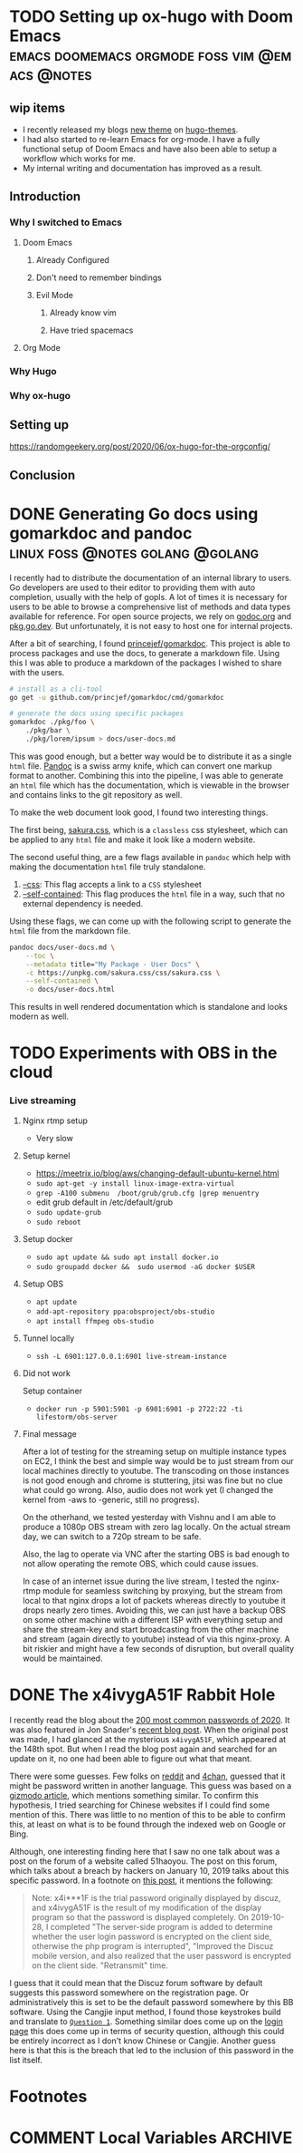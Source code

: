 #+seq_todo: TODO DRAFT DONE
#+hugo_base_dir: ../../
#+HUGO_SECTION: blog/2020
#+hugo_front_matter_format: yaml
#+hugo_custom_front_matter: :type post

#+author: rhnvrm

* TODO Setting up ox-hugo with Doom Emacs :emacs:doomemacs:orgmode:foss:vim:@emacs:@notes:
:PROPERTIES:
:EXPORT_FILE_NAME: hello-world
:EXPORT_DATE: 2020-06-29
:EXPORT_HUGO_CUSTOM_FRONT_MATTER+: :url blog/2020/06/29/hello-world
:END:

** wip items
- I recently released my blogs [[/projects/bodhi][new theme]] on [[https://themes.gohugo.io/bodhi/][hugo-themes]].
- I had also started to re-learn Emacs for org-mode. I have a fully functional setup of Doom Emacs and have also been able to setup a workflow which works for me.
- My internal writing and documentation has improved as a result.
** Introduction
*** Why I switched to Emacs
**** Doom Emacs
***** Already Configured
***** Don't need to remember bindings
***** Evil Mode
****** Already know vim
****** Have tried spacemacs
**** Org Mode
*** Why Hugo
*** Why ox-hugo
** Setting up
**** https://randomgeekery.org/post/2020/06/ox-hugo-for-the-orgconfig/
** Conclusion

* DONE Generating Go docs using gomarkdoc and pandoc :linux:foss:@notes:golang:@golang:
CLOSED: [2020-11-24 Tue 02:19]
:PROPERTIES:
:EXPORT_FILE_NAME: generating-go-documentation
:EXPORT_DATE: 2020-11-24
:EXPORT_HUGO_CUSTOM_FRONT_MATTER+: :url blog/2020/11/24/generating-go-documentation
:END:

I recently had to distribute the documentation of an internal library to users.
Go developers are used to their editor to providing them with auto completion,
usually with the help of gopls. A lot of times it is necessary for users to be
able to browse a comprehensive list of methods and data types available for
reference. For open source projects, we rely on [[https://godoc.org/][godoc.org]] and [[https://pkg.go.dev][pkg.go.dev]]. But
unfortunately, it is not easy to host one for internal projects.

After a bit of searching, I found [[https://github.com/princjef/gomarkdoc][princejef/gomarkdoc]]. This project is able to process packages and use the docs, to generate a markdown file. Using this I was able to produce a markdown of the packages I wished to share with the users.

#+BEGIN_SRC sh
# install as a cli-tool
go get -u github.com/princjef/gomarkdoc/cmd/gomarkdoc

# generate the docs using specific packages
gomarkdoc ./pkg/foo \
	./pkg/bar \
	./pkg/lorem/ipsum > docs/user-docs.md
#+END_SRC

This was good enough, but a better way would be to distribute it as a single
=html= file. [[https://pandoc.org/][Pandoc]] is a swiss army knife, which can convert one markup format to
another. Combining this into the pipeline, I was able to generate an =html= file
which has the documentation, which is viewable in the browser and contains links
to the git repository as well.

To make the web document look good, I found two interesting things.

The first being, [[https://github.com/oxalorg/sakura][sakura.css]], which is a =classless= css stylesheet, which can be
applied to any =html= file and make it look like a modern website.

The second useful thing, are a few flags available in =pandoc= which help with making the documentation =html= file truly standalone.

1. [[https://pandoc.org/MANUAL.html#option--css][--css]]: This flag accepts a link to a =CSS= stylesheet
2. [[https://pandoc.org/MANUAL.html#option--self-contained][--self-contained]]: This flag produces the =html= file in a way, such that no external dependency is needed.

Using these flags, we can come up with the following script to generate the =html= file from the markdown file.

#+BEGIN_SRC sh
pandoc docs/user-docs.md \
	--toc \
	--metadata title="My Package - User Docs" \
	-c https://unpkg.com/sakura.css/css/sakura.css \
	--self-contained \
	-o docs/user-docs.html
#+END_SRC

This results in well rendered documentation which is standalone and looks modern as well.

[[file:docs-sample.png]]
* TODO Experiments with OBS in the cloud
:PROPERTIES:
:EXPORT_FILE_NAME: obs-cloud-experiments
:EXPORT_DATE: 2020-11-26
:EXPORT_HUGO_CUSTOM_FRONT_MATTER+: :url blog/2020/11/25/obs-cloud-experiments
:END:

*** Live streaming
**** Nginx rtmp setup
- Very slow
**** Setup kernel
- https://meetrix.io/blog/aws/changing-default-ubuntu-kernel.html
- =sudo apt-get -y install linux-image-extra-virtual=
- =grep -A100 submenu  /boot/grub/grub.cfg |grep menuentry=
- edit grub default in /etc/default/grub
- =sudo update-grub=
- =sudo reboot=
**** Setup docker
- =sudo apt update && sudo apt install docker.io=
- =sudo groupadd docker &&  sudo usermod -aG docker $USER=
**** Setup OBS
- =apt update=
- =add-apt-repository ppa:obsproject/obs-studio=
- =apt install ffmpeg obs-studio=
**** Tunnel locally
- =ssh -L 6901:127.0.0.1:6901 live-stream-instance=
**** Did not work
Setup container
- =docker run -p 5901:5901 -p 6901:6901 -p 2722:22 -ti lifestorm/obs-server=
**** Final message
After a lot of testing for the streaming setup on multiple instance types on EC2, I think the best and simple way would be to just stream from our local machines directly to youtube. The transcoding on those instances is not good enough and chrome is stuttering, jitsi was fine but no clue what could go wrong. Also, audio does not work yet (I changed the kernel from -aws to -generic, still no progress).

On the otherhand, we tested yesterday with Vishnu and I am able to produce a 1080p OBS stream with zero lag locally. On the actual stream day, we can switch to a 720p stream to be safe.

Also, the lag to operate via VNC after the starting OBS is bad enough to not allow operating the remote OBS, which could cause issues.

In case of an internet issue during the live stream, I tested the nginx-rtmp module for seamless switching by proxying, but the stream from local to that nginx drops a lot of packets whereas directly to youtube it drops nearly zero times. Avoiding this, we can just have a backup OBS on some other machine with a different ISP with everything setup and share the stream-key and start broadcasting from the other machine and stream (again directly to youtube) instead of via this nginx-proxy. A bit riskier and might have a few seconds of disruption, but overall quality would be maintained.

* DONE The x4ivygA51F Rabbit Hole
CLOSED: [2020-11-25 Wed 23:25]
:PROPERTIES:
:EXPORT_FILE_NAME: x4ivygA51F-rabbit-role
:EXPORT_DATE: 2020-11-25
:EXPORT_HUGO_CUSTOM_FRONT_MATTER+: :url blog/2020/11/25/x4ivygA51F-rabbit-hole
:END:

I recently read the blog about the [[https://nordpass.com/most-common-passwords-list/][200 most common passwords of 2020]]. It was
also featured in Jon Snader's [[https://irreal.org/blog/?p=9301][recent blog post]]. When the original post was made,
I had glanced at the mysterious =x4ivygA51F=, which appeared at the 148th spot.
But when I read the blog post again and searched for an update on it, no one had
been able to figure out what that meant.

There were some guesses. Few folks on [[https://www.reddit.com/r/sysadmin/comments/jxtnet/200_worst_passwords_for_2020/][reddit]] and [[https://boards.4channel.org/g/thread/78809839/why-is-x4ivyga51f-the-148th-most-common-password][4chan]], guessed that it might be
password written in another language. This guess was based on a [[https://gizmodo.com/why-ji32k7au4a83-is-a-remarkably-common-password-1833045282][gizmodo article]],
which mentions something similar. To confirm this hypothesis, I tried searching
for Chinese websites if I could find some mention of this. There was little to
no mention of this to be able to confirm this, at least on what is to be found
through the indexed web on Google or Bing.

Although, one interesting finding here that I saw no one talk about was a
post on the forum of a website called 51haoyou. The post on this forum, which
talks about a breach by hackers on January 10, 2019 talks about this specific
password. In a footnote on [[http://www.51haoyou.com/discuzx3.2/thread-4903.html][this post]], it mentions the following:

#+BEGIN_QUOTE
Note: x4i***1F is the trial password originally displayed by discuz, and
x4ivygA51F is the result of my modification of the display program so that the
password is displayed completely. On 2019-10-28, I completed "The server-side
program is added to determine whether the user login password is encrypted on
the client side, otherwise the php program is interrupted", "Improved the Discuz
mobile version, and also realized that the user password is encrypted on the
client side. "Retransmit" time.
#+END_QUOTE

I guess that it could mean that the Discuz forum software by default suggests
this password somewhere on the registration page. Or administratively this is
set to be the default password somewhere by this BB software. Using the Cangjie
input method, I found those keystrokes build and translate to [[https://translate.google.com/?hl=en&tab=TT&authuser=0#view=home&op=translate&sl=zh-CN&tl=en&text=%E7%94%A0%E9%A1%8C1%E7%81%AB][=Question 1=]].
Something similar does come up on the [[http://www.51haoyou.com/discuzx3.2/member.php?mod=register][login page]] this does come up in terms of
security question, although this could be entirely incorrect as I don't know
Chinese or Cangjie. Another guess here is that this is the breach that led to
the inclusion of this password in the list itself.

* Footnotes

* COMMENT Local Variables                          :ARCHIVE:
# Local Variables:
# eval: (org-hugo-auto-export-mode)
# End:

